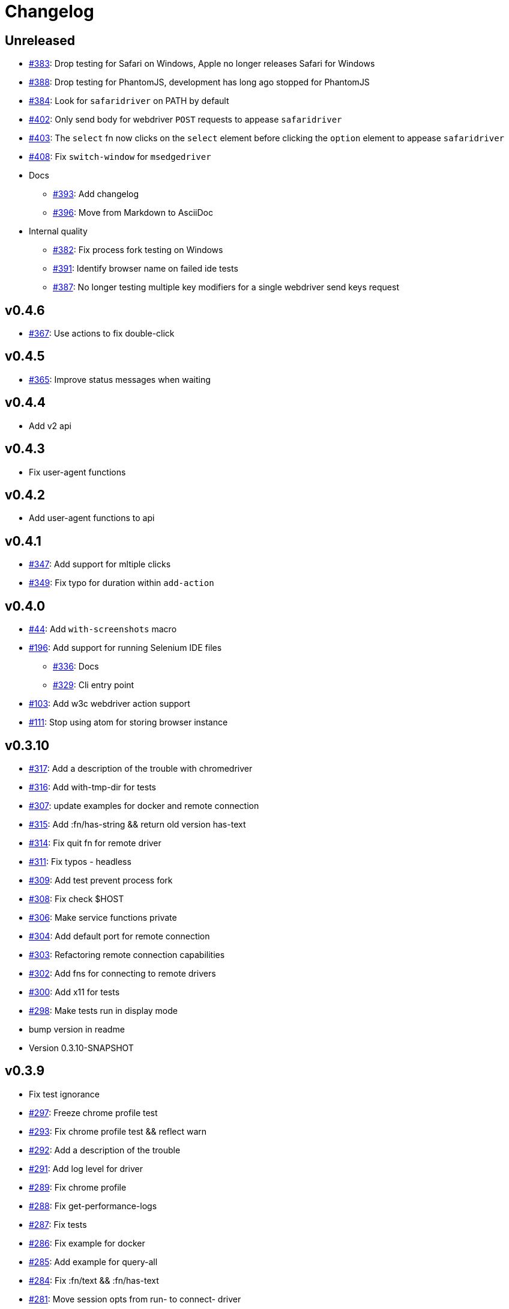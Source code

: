 = Changelog

== Unreleased

* https://github.com/clj-commons/etaoin/issues/383[#383]: Drop testing for Safari on Windows, Apple no longer releases Safari for Windows
* https://github.com/clj-commons/etaoin/issues/388[#388]: Drop testing for PhantomJS, development has long ago stopped for PhantomJS
* https://github.com/clj-commons/etaoin/issues/384[#384]: Look for `safaridriver` on PATH by default
* https://github.com/clj-commons/etaoin/issues/402[#402]: Only send body for webdriver `POST` requests to appease `safaridriver`
* https://github.com/clj-commons/etaoin/issues/403[#403]: The `select` fn now clicks on the `select` element before clicking the `option` element to appease `safaridriver`
* https://github.com/clj-commons/etaoin/issues/408[#408]: Fix `switch-window` for `msedgedriver`
* Docs
** https://github.com/clj-commons/etaoin/issues/393[#393]: Add changelog
** https://github.com/clj-commons/etaoin/issues/396[#396]: Move from Markdown to AsciiDoc
* Internal quality
** https://github.com/clj-commons/etaoin/issues/382[#382]: Fix process fork testing on Windows
** https://github.com/clj-commons/etaoin/issues/391[#391]: Identify browser name on failed ide tests
** https://github.com/clj-commons/etaoin/issues/387[#387]: No longer testing multiple key modifiers for a single webdriver send keys request

== v0.4.6

* https://github.com/clj-commons/etaoin/issues/367[#367]: Use actions to fix double-click

== v0.4.5

* https://github.com/clj-commons/etaoin/pull/365[#365]: Improve status messages when waiting

== v0.4.4

* Add v2 api

== v0.4.3

* Fix user-agent functions

== v0.4.2

* Add user-agent functions to api

== v0.4.1

* https://github.com/clj-commons/etaoin/issues/347[#347]: Add support for mltiple clicks
* https://github.com/clj-commons/etaoin/pull/349[#349]: Fix typo for duration within `add-action`

== v0.4.0

* https://github.com/clj-commons/etaoin/issues/44[#44]: Add `with-screenshots` macro
* https://github.com/clj-commons/etaoin/issues/196[#196]: Add support for running Selenium IDE files
** https://github.com/clj-commons/etaoin/issues/336[#336]: Docs
** https://github.com/clj-commons/etaoin/issues/329[#329]: Cli entry point
* https://github.com/clj-commons/etaoin/issues/103[#103]: Add w3c webdriver action support
* https://github.com/clj-commons/etaoin/issues/111[#111]: Stop using atom for storing browser instance

== v0.3.10

* https://github.com/clj-commons/etaoin/issues/317[#317]: Add a description of the trouble with chromedriver
* https://github.com/clj-commons/etaoin/issues/316[#316]: Add with-tmp-dir for tests
* https://github.com/clj-commons/etaoin/issues/307[#307]: update examples for docker and remote connection
* https://github.com/clj-commons/etaoin/issues/315[#315]: Add :fn/has-string && return old version has-text
* https://github.com/clj-commons/etaoin/issues/314[#314]: Fix quit fn for remote driver
* https://github.com/clj-commons/etaoin/issues/311[#311]: Fix typos - headless
* https://github.com/clj-commons/etaoin/issues/309[#309]: Add test prevent process fork
* https://github.com/clj-commons/etaoin/issues/308[#308]: Fix check $HOST
* https://github.com/clj-commons/etaoin/issues/306[#306]: Make service functions private
* https://github.com/clj-commons/etaoin/issues/304[#304]: Add default port for remote connection
* https://github.com/clj-commons/etaoin/issues/303[#303]: Refactoring remote connection capabilities
* https://github.com/clj-commons/etaoin/issues/302[#302]: Add fns for connecting to remote drivers
* https://github.com/clj-commons/etaoin/issues/300[#300]: Add x11 for tests
* https://github.com/clj-commons/etaoin/issues/298[#298]: Make tests run in display mode
* bump version in readme
* Version 0.3.10-SNAPSHOT

== v0.3.9

* Fix test ignorance
* https://github.com/clj-commons/etaoin/issues/297[#297]: Freeze chrome profile test
* https://github.com/clj-commons/etaoin/issues/293[#293]: Fix chrome profile test && reflect warn
* https://github.com/clj-commons/etaoin/issues/292[#292]: Add a description of the trouble
* https://github.com/clj-commons/etaoin/issues/291[#291]: Add log level for driver
* https://github.com/clj-commons/etaoin/issues/289[#289]: Fix chrome profile
* https://github.com/clj-commons/etaoin/issues/288[#288]: Fix get-performance-logs
* https://github.com/clj-commons/etaoin/issues/287[#287]: Fix tests
* https://github.com/clj-commons/etaoin/issues/286[#286]: Fix example for docker
* https://github.com/clj-commons/etaoin/issues/285[#285]: Add example for query-all
* https://github.com/clj-commons/etaoin/issues/284[#284]: Fix :fn/text && :fn/has-text
* https://github.com/clj-commons/etaoin/issues/281[#281]: Move session opts from run- to connect- driver
* https://github.com/clj-commons/etaoin/issues/279[#279]: Add click on field to fill-human
* https://github.com/clj-commons/etaoin/issues/277[#277]: Add fill human multi
* https://github.com/clj-commons/etaoin/issues/276[#276]: Add :fn/link
* https://github.com/clj-commons/etaoin/issues/275[#275]: Decrease default timeout
* https://github.com/clj-commons/etaoin/issues/274[#274]: Add shortcut wait-has-text-everywhere
* https://github.com/clj-commons/etaoin/issues/273[#273]: Add examples of query functions
* https://github.com/clj-commons/etaoin/issues/271[#271]: Add wrap-default-timeout && wrap-default-interval
* https://github.com/clj-commons/etaoin/issues/270[#270]: Add fn select decription && some fix
* https://github.com/clj-commons/etaoin/issues/269[#269]: Add query-tree fn
* https://github.com/clj-commons/etaoin/issues/268[#268]: Make some declarations private for :use
* Fix creating dirs in postmortem handler
* https://github.com/clj-commons/etaoin/issues/267[#267]: Fix creating dirs in postmortem handler
* https://github.com/clj-commons/etaoin/issues/266[#266]: Fix get-inner-html for phantomjs
* https://github.com/clj-commons/etaoin/issues/265[#265]: Add phantomjs to docker && circleci
* https://github.com/clj-commons/etaoin/issues/264[#264]: Fix switch-window with PhantomJS
* https://github.com/clj-commons/etaoin/issues/262[#262]: Add pre checks for query fns
* https://github.com/clj-commons/etaoin/issues/263[#263]: Fix test-cookies for newest firefox

== v0.3.8

* https://github.com/clj-commons/etaoin/issues/261[#261]: Fix geckodriver install
* https://github.com/clj-commons/etaoin/issues/259[#259]: Add setting of env
* https://github.com/clj-commons/etaoin/issues/258[#258]: Fix installation geckodriver in docker
* https://github.com/clj-commons/etaoin/issues/257[#257]: Add logging to files
* https://github.com/clj-commons/etaoin/issues/256[#256]: Add opts for human input
* https://github.com/clj-commons/etaoin/issues/255[#255]: Add driver installation check
* https://github.com/clj-commons/etaoin/issues/254[#254]: Add http proxy settings
* https://github.com/clj-commons/etaoin/issues/253[#253]: Add edge support
* https://github.com/clj-commons/etaoin/issues/252[#252]: Add docker examle
* https://github.com/clj-commons/etaoin/issues/251[#251]: Add test examples
* https://github.com/clj-commons/etaoin/issues/248[#248]: Add fixture example
* https://github.com/clj-commons/etaoin/issues/249[#249]: Fix headless? && save capabilities
* https://github.com/clj-commons/etaoin/issues/247[#247]: Fix reflection warning && indent project.clj
* https://github.com/clj-commons/etaoin/issues/246[#246]: Aggressive indent
* https://github.com/clj-commons/etaoin/issues/245[#245]: Better free port discovery
* https://github.com/clj-commons/etaoin/issues/244[#244]: Auto release
* Readme updated
* https://github.com/clj-commons/etaoin/issues/241[#241]: Add select fn
* https://github.com/clj-commons/etaoin/issues/238[#238]: Better legacy code
* https://github.com/clj-commons/etaoin/issues/237[#237]: Bump clj-http && cheshire
* https://github.com/clj-commons/etaoin/issues/236[#236]: Add example remote connection
* Add Dockerfile && fix test
* https://github.com/clj-commons/etaoin/issues/233[#233]: Fix tests & circleci config
* https://github.com/clj-commons/etaoin/issues/231[#231]: Move safari from jwp to w3c protocol
* https://github.com/clj-commons/etaoin/issues/223[#223]: Use dir-img and dir-log if passed
* https://github.com/clj-commons/etaoin/issues/230[#230]: Move driver installation part and typo fix
* https://github.com/clj-commons/etaoin/issues/228[#228]: Fix syntax error in docs
* Switch to codox for generating docs

== v0.3.7

* https://github.com/clj-commons/etaoin/issues/242[#242]: Add release tasks
* Readme updated
* https://github.com/clj-commons/etaoin/issues/241[#241]: Add select fn
* https://github.com/clj-commons/etaoin/issues/238[#238]: Better legacy code
* https://github.com/clj-commons/etaoin/issues/237[#237]: Bump clj-http && cheshire
* https://github.com/clj-commons/etaoin/issues/236[#236]: Add example remote connection
* Add Dockerfile && fix test
* https://github.com/clj-commons/etaoin/issues/233[#233]: Fix tests & circleci config
* https://github.com/clj-commons/etaoin/issues/231[#231]: Move safari from jwp to w3c protocol
* https://github.com/clj-commons/etaoin/issues/223[#223]: Use dir-img and dir-log if passed
* https://github.com/clj-commons/etaoin/issues/230[#230]: Move driver installation part and typo fix
* https://github.com/clj-commons/etaoin/issues/228[#228]: Fix syntax error in docs
* Switch to codox for generating docs
